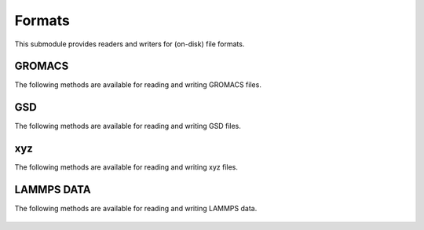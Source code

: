 Formats
=======

This submodule provides readers and writers for (on-disk) file formats.

GROMACS
-------
The following methods are available for reading and writing GROMACS files.

    .. autofunction:: gmso.formats.read_gro
    .. autofunction:: gmso.formats.write_gro

GSD
---
The following methods are available for reading and writing GSD files.

    .. autofunction:: gmso.formats.write_gsd

xyz
---
The following methods are available for reading and writing xyz files.

    .. autofunction:: gmso.formats.read_xyz
    .. autofunction:: gmso.formats.write_xyz

LAMMPS DATA
-----------
The following methods are available for reading and writing LAMMPS data.

    .. autofunction:: gmso.formats.write_lammpsdata

